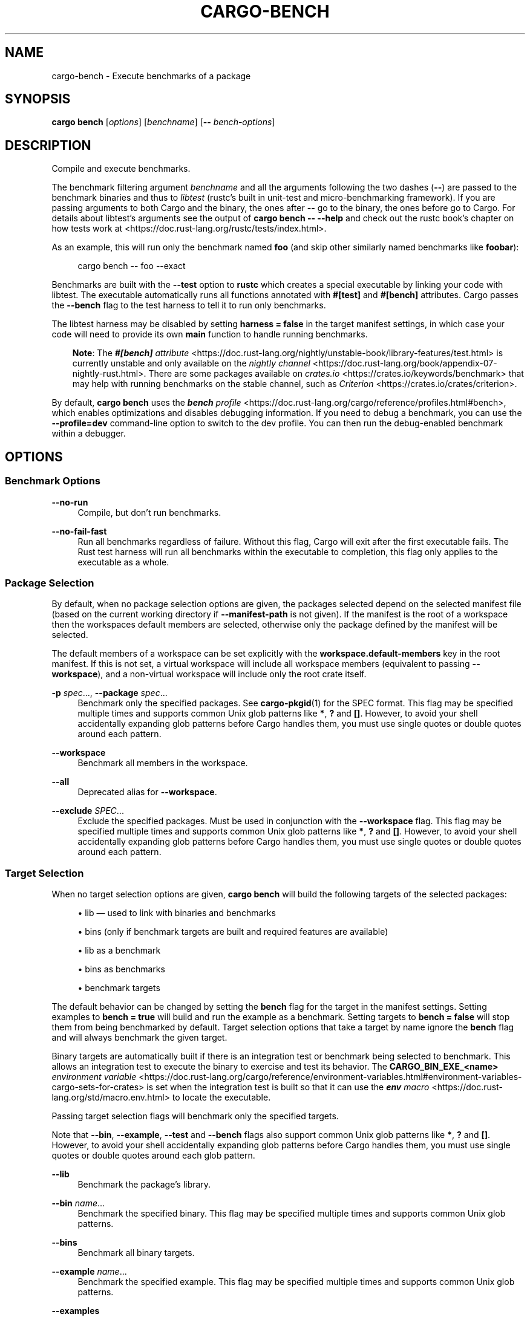 '\" t
.TH "CARGO\-BENCH" "1"
.nh
.ad l
.ss \n[.ss] 0
.SH "NAME"
cargo\-bench \- Execute benchmarks of a package
.SH "SYNOPSIS"
\fBcargo bench\fR [\fIoptions\fR] [\fIbenchname\fR] [\fB\-\-\fR \fIbench\-options\fR]
.SH "DESCRIPTION"
Compile and execute benchmarks.
.sp
The benchmark filtering argument \fIbenchname\fR and all the arguments following
the two dashes (\fB\-\-\fR) are passed to the benchmark binaries and thus to
\fIlibtest\fR (rustc's built in unit\-test and micro\-benchmarking framework). If
you are passing arguments to both Cargo and the binary, the ones after \fB\-\-\fR go
to the binary, the ones before go to Cargo. For details about libtest's
arguments see the output of \fBcargo bench \-\- \-\-help\fR and check out the rustc
book's chapter on how tests work at
<https://doc.rust\-lang.org/rustc/tests/index.html>\&.
.sp
As an example, this will run only the benchmark named \fBfoo\fR (and skip other
similarly named benchmarks like \fBfoobar\fR):
.sp
.RS 4
.nf
cargo bench \-\- foo \-\-exact
.fi
.RE
.sp
Benchmarks are built with the \fB\-\-test\fR option to \fBrustc\fR which creates a
special executable by linking your code with libtest. The executable
automatically runs all functions annotated with \fB#[test]\fR and \fB#[bench]\fR
attributes. Cargo passes the \fB\-\-bench\fR flag to the test harness to tell
it to run only benchmarks.
.sp
The libtest harness may be disabled by setting \fBharness = false\fR in the target
manifest settings, in which case your code will need to provide its own \fBmain\fR
function to handle running benchmarks.
.RS 3
.ll -5
.sp
\fBNote\fR: The
\fI\f(BI#[bench]\fI attribute\fR <https://doc.rust\-lang.org/nightly/unstable\-book/library\-features/test.html>
is currently unstable and only available on the
\fInightly channel\fR <https://doc.rust\-lang.org/book/appendix\-07\-nightly\-rust.html>\&.
There are some packages available on
\fIcrates.io\fR <https://crates.io/keywords/benchmark> that may help with
running benchmarks on the stable channel, such as
\fICriterion\fR <https://crates.io/crates/criterion>\&.
.br
.RE
.ll
.sp
By default, \fBcargo bench\fR uses the \fI\f(BIbench\fI profile\fR <https://doc.rust\-lang.org/cargo/reference/profiles.html#bench>, which enables
optimizations and disables debugging information. If you need to debug a
benchmark, you can use the \fB\-\-profile=dev\fR command\-line option to switch to
the dev profile. You can then run the debug\-enabled benchmark within a
debugger.
.SH "OPTIONS"
.SS "Benchmark Options"
.sp
\fB\-\-no\-run\fR
.RS 4
Compile, but don't run benchmarks.
.RE
.sp
\fB\-\-no\-fail\-fast\fR
.RS 4
Run all benchmarks regardless of failure. Without this flag, Cargo will exit
after the first executable fails. The Rust test harness will run all benchmarks
within the executable to completion, this flag only applies to the executable
as a whole.
.RE
.SS "Package Selection"
By default, when no package selection options are given, the packages selected
depend on the selected manifest file (based on the current working directory if
\fB\-\-manifest\-path\fR is not given). If the manifest is the root of a workspace then
the workspaces default members are selected, otherwise only the package defined
by the manifest will be selected.
.sp
The default members of a workspace can be set explicitly with the
\fBworkspace.default\-members\fR key in the root manifest. If this is not set, a
virtual workspace will include all workspace members (equivalent to passing
\fB\-\-workspace\fR), and a non\-virtual workspace will include only the root crate itself.
.sp
\fB\-p\fR \fIspec\fR\&..., 
\fB\-\-package\fR \fIspec\fR\&...
.RS 4
Benchmark only the specified packages. See \fBcargo\-pkgid\fR(1) for the
SPEC format. This flag may be specified multiple times and supports common Unix
glob patterns like \fB*\fR, \fB?\fR and \fB[]\fR\&. However, to avoid your shell accidentally 
expanding glob patterns before Cargo handles them, you must use single quotes or
double quotes around each pattern.
.RE
.sp
\fB\-\-workspace\fR
.RS 4
Benchmark all members in the workspace.
.RE
.sp
\fB\-\-all\fR
.RS 4
Deprecated alias for \fB\-\-workspace\fR\&.
.RE
.sp
\fB\-\-exclude\fR \fISPEC\fR\&...
.RS 4
Exclude the specified packages. Must be used in conjunction with the
\fB\-\-workspace\fR flag. This flag may be specified multiple times and supports
common Unix glob patterns like \fB*\fR, \fB?\fR and \fB[]\fR\&. However, to avoid your shell
accidentally expanding glob patterns before Cargo handles them, you must use
single quotes or double quotes around each pattern.
.RE
.SS "Target Selection"
When no target selection options are given, \fBcargo bench\fR will build the
following targets of the selected packages:
.sp
.RS 4
\h'-04'\(bu\h'+02'lib \[em] used to link with binaries and benchmarks
.RE
.sp
.RS 4
\h'-04'\(bu\h'+02'bins (only if benchmark targets are built and required features are
available)
.RE
.sp
.RS 4
\h'-04'\(bu\h'+02'lib as a benchmark
.RE
.sp
.RS 4
\h'-04'\(bu\h'+02'bins as benchmarks
.RE
.sp
.RS 4
\h'-04'\(bu\h'+02'benchmark targets
.RE
.sp
The default behavior can be changed by setting the \fBbench\fR flag for the target
in the manifest settings. Setting examples to \fBbench = true\fR will build and
run the example as a benchmark. Setting targets to \fBbench = false\fR will stop
them from being benchmarked by default. Target selection options that take a
target by name ignore the \fBbench\fR flag and will always benchmark the given
target.
.sp
Binary targets are automatically built if there is an integration test or
benchmark being selected to benchmark. This allows an integration
test to execute the binary to exercise and test its behavior. 
The \fBCARGO_BIN_EXE_<name>\fR
\fIenvironment variable\fR <https://doc.rust\-lang.org/cargo/reference/environment\-variables.html#environment\-variables\-cargo\-sets\-for\-crates>
is set when the integration test is built so that it can use the
\fI\f(BIenv\fI macro\fR <https://doc.rust\-lang.org/std/macro.env.html> to locate the
executable.
.sp
Passing target selection flags will benchmark only the specified
targets. 
.sp
Note that \fB\-\-bin\fR, \fB\-\-example\fR, \fB\-\-test\fR and \fB\-\-bench\fR flags also 
support common Unix glob patterns like \fB*\fR, \fB?\fR and \fB[]\fR\&. However, to avoid your 
shell accidentally expanding glob patterns before Cargo handles them, you must 
use single quotes or double quotes around each glob pattern.
.sp
\fB\-\-lib\fR
.RS 4
Benchmark the package's library.
.RE
.sp
\fB\-\-bin\fR \fIname\fR\&...
.RS 4
Benchmark the specified binary. This flag may be specified multiple times
and supports common Unix glob patterns.
.RE
.sp
\fB\-\-bins\fR
.RS 4
Benchmark all binary targets.
.RE
.sp
\fB\-\-example\fR \fIname\fR\&...
.RS 4
Benchmark the specified example. This flag may be specified multiple times
and supports common Unix glob patterns.
.RE
.sp
\fB\-\-examples\fR
.RS 4
Benchmark all example targets.
.RE
.sp
\fB\-\-test\fR \fIname\fR\&...
.RS 4
Benchmark the specified integration test. This flag may be specified
multiple times and supports common Unix glob patterns.
.RE
.sp
\fB\-\-tests\fR
.RS 4
Benchmark all targets in test mode that have the \fBtest = true\fR manifest
flag set. By default this includes the library and binaries built as
unittests, and integration tests. Be aware that this will also build any
required dependencies, so the lib target may be built twice (once as a
unittest, and once as a dependency for binaries, integration tests, etc.).
Targets may be enabled or disabled by setting the \fBtest\fR flag in the
manifest settings for the target.
.RE
.sp
\fB\-\-bench\fR \fIname\fR\&...
.RS 4
Benchmark the specified benchmark. This flag may be specified multiple
times and supports common Unix glob patterns.
.RE
.sp
\fB\-\-benches\fR
.RS 4
Benchmark all targets in benchmark mode that have the \fBbench = true\fR
manifest flag set. By default this includes the library and binaries built
as benchmarks, and bench targets. Be aware that this will also build any
required dependencies, so the lib target may be built twice (once as a
benchmark, and once as a dependency for binaries, benchmarks, etc.).
Targets may be enabled or disabled by setting the \fBbench\fR flag in the
manifest settings for the target.
.RE
.sp
\fB\-\-all\-targets\fR
.RS 4
Benchmark all targets. This is equivalent to specifying \fB\-\-lib \-\-bins \-\-tests \-\-benches \-\-examples\fR\&.
.RE
.SS "Feature Selection"
The feature flags allow you to control which features are enabled. When no
feature options are given, the \fBdefault\fR feature is activated for every
selected package.
.sp
See \fIthe features documentation\fR <https://doc.rust\-lang.org/cargo/reference/features.html#command\-line\-feature\-options>
for more details.
.sp
\fB\-F\fR \fIfeatures\fR, 
\fB\-\-features\fR \fIfeatures\fR
.RS 4
Space or comma separated list of features to activate. Features of workspace
members may be enabled with \fBpackage\-name/feature\-name\fR syntax. This flag may
be specified multiple times, which enables all specified features.
.RE
.sp
\fB\-\-all\-features\fR
.RS 4
Activate all available features of all selected packages.
.RE
.sp
\fB\-\-no\-default\-features\fR
.RS 4
Do not activate the \fBdefault\fR feature of the selected packages.
.RE
.SS "Compilation Options"
.sp
\fB\-\-target\fR \fItriple\fR
.RS 4
Benchmark for the given architecture. The default is the host architecture. The general format of the triple is
\fB<arch><sub>\-<vendor>\-<sys>\-<abi>\fR\&. Run \fBrustc \-\-print target\-list\fR for a
list of supported targets.
.sp
This may also be specified with the \fBbuild.target\fR
\fIconfig value\fR <https://doc.rust\-lang.org/cargo/reference/config.html>\&.
.sp
Note that specifying this flag makes Cargo run in a different mode where the
target artifacts are placed in a separate directory. See the
\fIbuild cache\fR <https://doc.rust\-lang.org/cargo/guide/build\-cache.html> documentation for more details.
.RE
.sp
\fB\-\-profile\fR \fIname\fR
.RS 4
Benchmark with the given profile.
See the \fIthe reference\fR <https://doc.rust\-lang.org/cargo/reference/profiles.html> for more details on profiles.
.RE
.sp
\fB\-\-ignore\-rust\-version\fR
.RS 4
Benchmark the target even if the selected Rust compiler is older than the
required Rust version as configured in the project's \fBrust\-version\fR field.
.RE
.sp
\fB\-\-timings=\fR\fIfmts\fR
.RS 4
Output information how long each compilation takes, and track concurrency
information over time. Accepts an optional comma\-separated list of output
formats; \fB\-\-timings\fR without an argument will default to \fB\-\-timings=html\fR\&.
Specifying an output format (rather than the default) is unstable and requires
\fB\-Zunstable\-options\fR\&. Valid output formats:
.sp
.RS 4
\h'-04'\(bu\h'+02'\fBhtml\fR: Write a human\-readable file \fBcargo\-timing.html\fR to the
\fBtarget/cargo\-timings\fR directory with a report of the compilation. Also write
a report to the same directory with a timestamp in the filename if you want
to look at older runs. HTML output is suitable for human consumption only,
and does not provide machine\-readable timing data.
.RE
.sp
.RS 4
\h'-04'\(bu\h'+02'\fBjson\fR (unstable, requires \fB\-Zunstable\-options\fR): Emit machine\-readable JSON
information about timing information.
.RE
.RE
.SS "Output Options"
.sp
\fB\-\-target\-dir\fR \fIdirectory\fR
.RS 4
Directory for all generated artifacts and intermediate files. May also be
specified with the \fBCARGO_TARGET_DIR\fR environment variable, or the
\fBbuild.target\-dir\fR \fIconfig value\fR <https://doc.rust\-lang.org/cargo/reference/config.html>\&.
Defaults to \fBtarget\fR in the root of the workspace.
.RE
.SS "Display Options"
By default the Rust test harness hides output from benchmark execution to keep
results readable. Benchmark output can be recovered (e.g., for debugging) by
passing \fB\-\-nocapture\fR to the benchmark binaries:
.sp
.RS 4
.nf
cargo bench \-\- \-\-nocapture
.fi
.RE
.sp
\fB\-v\fR, 
\fB\-\-verbose\fR
.RS 4
Use verbose output. May be specified twice for "very verbose" output which
includes extra output such as dependency warnings and build script output.
May also be specified with the \fBterm.verbose\fR
\fIconfig value\fR <https://doc.rust\-lang.org/cargo/reference/config.html>\&.
.RE
.sp
\fB\-q\fR, 
\fB\-\-quiet\fR
.RS 4
Do not print cargo log messages.
May also be specified with the \fBterm.quiet\fR
\fIconfig value\fR <https://doc.rust\-lang.org/cargo/reference/config.html>\&.
.RE
.sp
\fB\-\-color\fR \fIwhen\fR
.RS 4
Control when colored output is used. Valid values:
.sp
.RS 4
\h'-04'\(bu\h'+02'\fBauto\fR (default): Automatically detect if color support is available on the
terminal.
.RE
.sp
.RS 4
\h'-04'\(bu\h'+02'\fBalways\fR: Always display colors.
.RE
.sp
.RS 4
\h'-04'\(bu\h'+02'\fBnever\fR: Never display colors.
.RE
.sp
May also be specified with the \fBterm.color\fR
\fIconfig value\fR <https://doc.rust\-lang.org/cargo/reference/config.html>\&.
.RE
.sp
\fB\-\-message\-format\fR \fIfmt\fR
.RS 4
The output format for diagnostic messages. Can be specified multiple times
and consists of comma\-separated values. Valid values:
.sp
.RS 4
\h'-04'\(bu\h'+02'\fBhuman\fR (default): Display in a human\-readable text format. Conflicts with
\fBshort\fR and \fBjson\fR\&.
.RE
.sp
.RS 4
\h'-04'\(bu\h'+02'\fBshort\fR: Emit shorter, human\-readable text messages. Conflicts with \fBhuman\fR
and \fBjson\fR\&.
.RE
.sp
.RS 4
\h'-04'\(bu\h'+02'\fBjson\fR: Emit JSON messages to stdout. See
\fIthe reference\fR <https://doc.rust\-lang.org/cargo/reference/external\-tools.html#json\-messages>
for more details. Conflicts with \fBhuman\fR and \fBshort\fR\&.
.RE
.sp
.RS 4
\h'-04'\(bu\h'+02'\fBjson\-diagnostic\-short\fR: Ensure the \fBrendered\fR field of JSON messages contains
the "short" rendering from rustc. Cannot be used with \fBhuman\fR or \fBshort\fR\&.
.RE
.sp
.RS 4
\h'-04'\(bu\h'+02'\fBjson\-diagnostic\-rendered\-ansi\fR: Ensure the \fBrendered\fR field of JSON messages
contains embedded ANSI color codes for respecting rustc's default color
scheme. Cannot be used with \fBhuman\fR or \fBshort\fR\&.
.RE
.sp
.RS 4
\h'-04'\(bu\h'+02'\fBjson\-render\-diagnostics\fR: Instruct Cargo to not include rustc diagnostics in
in JSON messages printed, but instead Cargo itself should render the
JSON diagnostics coming from rustc. Cargo's own JSON diagnostics and others
coming from rustc are still emitted. Cannot be used with \fBhuman\fR or \fBshort\fR\&.
.RE
.RE
.SS "Manifest Options"
.sp
\fB\-\-manifest\-path\fR \fIpath\fR
.RS 4
Path to the \fBCargo.toml\fR file. By default, Cargo searches for the
\fBCargo.toml\fR file in the current directory or any parent directory.
.RE
.sp
\fB\-\-frozen\fR, 
\fB\-\-locked\fR
.RS 4
Either of these flags requires that the \fBCargo.lock\fR file is
up\-to\-date. If the lock file is missing, or it needs to be updated, Cargo will
exit with an error. The \fB\-\-frozen\fR flag also prevents Cargo from
attempting to access the network to determine if it is out\-of\-date.
.sp
These may be used in environments where you want to assert that the
\fBCargo.lock\fR file is up\-to\-date (such as a CI build) or want to avoid network
access.
.RE
.sp
\fB\-\-offline\fR
.RS 4
Prevents Cargo from accessing the network for any reason. Without this
flag, Cargo will stop with an error if it needs to access the network and
the network is not available. With this flag, Cargo will attempt to
proceed without the network if possible.
.sp
Beware that this may result in different dependency resolution than online
mode. Cargo will restrict itself to crates that are downloaded locally, even
if there might be a newer version as indicated in the local copy of the index.
See the \fBcargo\-fetch\fR(1) command to download dependencies before going
offline.
.sp
May also be specified with the \fBnet.offline\fR \fIconfig value\fR <https://doc.rust\-lang.org/cargo/reference/config.html>\&.
.RE
.SS "Common Options"
.sp
\fB+\fR\fItoolchain\fR
.RS 4
If Cargo has been installed with rustup, and the first argument to \fBcargo\fR
begins with \fB+\fR, it will be interpreted as a rustup toolchain name (such
as \fB+stable\fR or \fB+nightly\fR).
See the \fIrustup documentation\fR <https://rust\-lang.github.io/rustup/overrides.html>
for more information about how toolchain overrides work.
.RE
.sp
\fB\-h\fR, 
\fB\-\-help\fR
.RS 4
Prints help information.
.RE
.sp
\fB\-Z\fR \fIflag\fR
.RS 4
Unstable (nightly\-only) flags to Cargo. Run \fBcargo \-Z help\fR for details.
.RE
.SS "Miscellaneous Options"
The \fB\-\-jobs\fR argument affects the building of the benchmark executable but
does not affect how many threads are used when running the benchmarks. The
Rust test harness runs benchmarks serially in a single thread.
.sp
\fB\-j\fR \fIN\fR, 
\fB\-\-jobs\fR \fIN\fR
.RS 4
Number of parallel jobs to run. May also be specified with the
\fBbuild.jobs\fR \fIconfig value\fR <https://doc.rust\-lang.org/cargo/reference/config.html>\&. Defaults to
the number of CPUs.
.RE
.sp
\fB\-\-keep\-going\fR
.RS 4
Build as many crates in the dependency graph as possible, rather than aborting
the build on the first one that fails to build. Unstable, requires
\fB\-Zunstable\-options\fR\&.
.RE
.SH "ENVIRONMENT"
See \fIthe reference\fR <https://doc.rust\-lang.org/cargo/reference/environment\-variables.html> for
details on environment variables that Cargo reads.
.SH "EXIT STATUS"
.sp
.RS 4
\h'-04'\(bu\h'+02'\fB0\fR: Cargo succeeded.
.RE
.sp
.RS 4
\h'-04'\(bu\h'+02'\fB101\fR: Cargo failed to complete.
.RE
.SH "EXAMPLES"
.sp
.RS 4
\h'-04' 1.\h'+01'Build and execute all the benchmarks of the current package:
.sp
.RS 4
.nf
cargo bench
.fi
.RE
.RE
.sp
.RS 4
\h'-04' 2.\h'+01'Run only a specific benchmark within a specific benchmark target:
.sp
.RS 4
.nf
cargo bench \-\-bench bench_name \-\- modname::some_benchmark
.fi
.RE
.RE
.SH "SEE ALSO"
\fBcargo\fR(1), \fBcargo\-test\fR(1)
